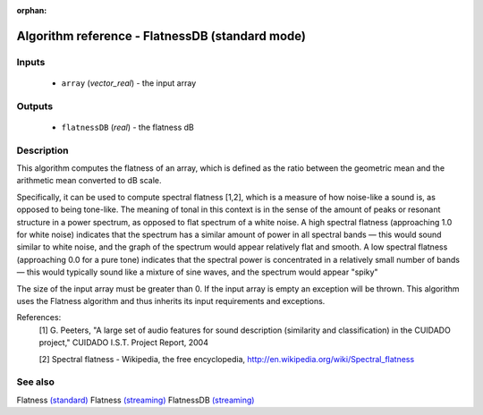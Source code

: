 :orphan:

Algorithm reference - FlatnessDB (standard mode)
================================================

Inputs
------

 - ``array`` (*vector_real*) - the input array

Outputs
-------

 - ``flatnessDB`` (*real*) - the flatness dB

Description
-----------

This algorithm computes the flatness of an array, which is defined as the ratio between the geometric mean and the arithmetic mean converted to dB scale.

Specifically, it can be used to compute spectral flatness [1,2], which is a measure of how noise-like a sound is, as opposed to being tone-like. The meaning of tonal in this context is in the sense of the amount of peaks or resonant structure in a power spectrum, as opposed to flat spectrum of a white noise. A high spectral flatness (approaching 1.0 for white noise) indicates that the spectrum has a similar amount of power in all spectral bands — this would sound similar to white noise, and the graph of the spectrum would appear relatively flat and smooth. A low spectral flatness (approaching 0.0 for a pure tone) indicates that the spectral power is concentrated in a relatively small number of bands — this would typically sound like a mixture of sine waves, and the spectrum would appear "spiky"

The size of the input array must be greater than 0. If the input array is empty an exception will be thrown. This algorithm uses the Flatness algorithm and thus inherits its input requirements and exceptions.


References:
  [1] G. Peeters, "A large set of audio features for sound description
  (similarity and classification) in the CUIDADO project," CUIDADO I.S.T.
  Project Report, 2004

  [2] Spectral flatness -  Wikipedia, the free encyclopedia,
  http://en.wikipedia.org/wiki/Spectral_flatness


See also
--------

Flatness `(standard) <std_Flatness.html>`__
Flatness `(streaming) <streaming_Flatness.html>`__
FlatnessDB `(streaming) <streaming_FlatnessDB.html>`__